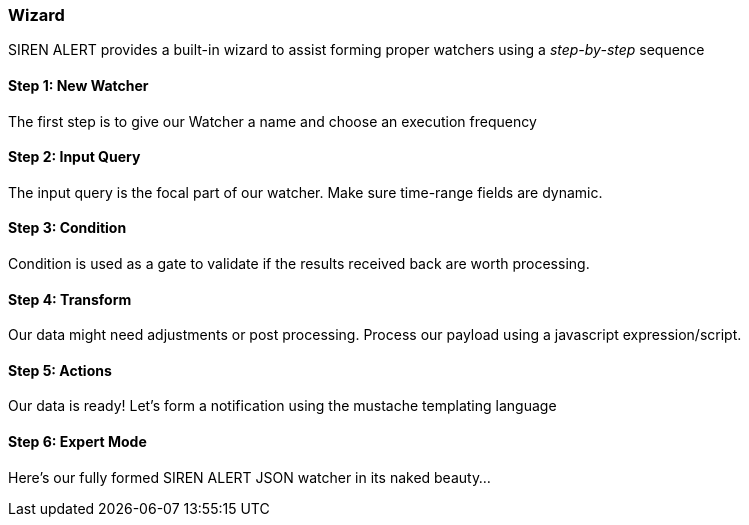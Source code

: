 [[using-the-wizard]]
=== Wizard

SIREN ALERT provides a built-in wizard to assist forming proper watchers
using a _step-by-step_ sequence

[[step-1-new-watcher]]
Step 1: New Watcher
^^^^^^^^^^^^^^^^^^^

The first step is to give our Watcher a name and choose an execution
frequency

Step 2: Input Query
^^^^^^^^^^^^^^^^^^^

The input query is the focal part of
our watcher. Make sure time-range fields are dynamic.

Step 3: Condition
^^^^^^^^^^^^^^^^^

Condition is used as a gate to validate if the results
received back are worth processing.

Step 4: Transform
^^^^^^^^^^^^^^^^^
Our data might need adjustments or post processing. Process our payload using a
javascript expression/script.

Step 5: Actions
^^^^^^^^^^^^^^^^
Our data is ready! Let's form a notification using the mustache templating language

Step 6: Expert Mode
^^^^^^^^^^^^^^^^^^^

Here's our fully formed SIREN ALERT JSON watcher in its naked beauty...
